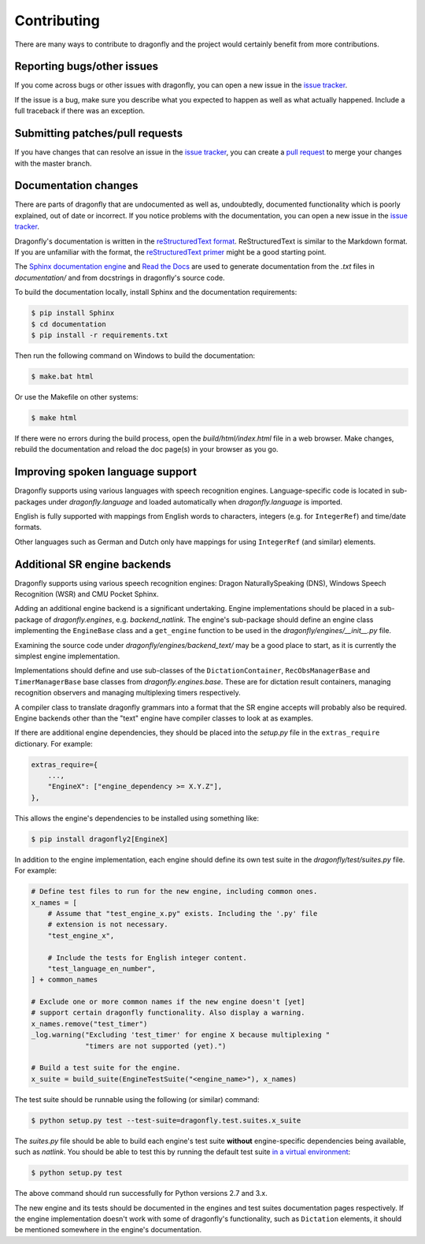 Contributing
============

There are many ways to contribute to dragonfly and the project would
certainly benefit from more contributions.

Reporting bugs/other issues
---------------------------

If you come across bugs or other issues with dragonfly, you can open a new
issue in the `issue tracker`_.

If the issue is a bug, make sure you describe what you expected to happen
as well as what actually happened. Include a full traceback if there was an
exception.

Submitting patches/pull requests
--------------------------------

If you have changes that can resolve an issue in the `issue tracker`_, you
can create a `pull request`_ to merge your changes with the master branch.


Documentation changes
---------------------

There are parts of dragonfly that are undocumented as well as, undoubtedly,
documented functionality which is poorly explained, out of date or
incorrect. If you notice problems with the documentation, you can open a
new issue in the `issue tracker`_.

Dragonfly's documentation is written in the `reStructuredText format`_.
ReStructuredText is similar to the Markdown format. If you are unfamiliar
with the format, the `reStructuredText primer`_ might be a good starting
point.

The `Sphinx documentation engine`_ and `Read the Docs`_ are used to
generate documentation from the *.txt* files in *documentation/* and from
docstrings in dragonfly's source code.

To build the documentation locally, install Sphinx and the documentation
requirements:

.. code:: shell

   $ pip install Sphinx
   $ cd documentation
   $ pip install -r requirements.txt

Then run the following command on Windows to build the documentation:

.. code:: shell

   $ make.bat html

Or use the Makefile on other systems:

.. code:: shell

   $ make html

If there were no errors during the build process, open the
*build/html/index.html* file in a web browser. Make changes, rebuild the
documentation and reload the doc page(s) in your browser as you go.

Improving spoken language support
---------------------------------

Dragonfly supports using various languages with speech recognition engines.
Language-specific code is located in sub-packages under *dragonfly.language*
and loaded automatically when *dragonfly.language* is imported.

English is fully supported with mappings from English words to characters,
integers (e.g. for ``IntegerRef``) and time/date formats.

Other languages such as German and Dutch only have mappings for using
``IntegerRef`` (and similar) elements.


Additional SR engine backends
-----------------------------

Dragonfly supports using various speech recognition engines: Dragon
NaturallySpeaking (DNS), Windows Speech Recognition (WSR) and CMU Pocket
Sphinx.

Adding an additional engine backend is a significant undertaking. Engine
implementations should be placed in a sub-package of *dragonfly.engines*,
e.g. *backend_natlink*. The engine's sub-package should define an engine
class implementing the ``EngineBase`` class and a ``get_engine`` function
to be used in the *dragonfly/engines/__init__.py* file.

Examining the source code under *dragonfly/engines/backend_text/* may be a
good place to start, as it is currently the simplest engine implementation.

Implementations should define and use sub-classes of the
``DictationContainer``, ``RecObsManagerBase`` and ``TimerManagerBase`` base
classes from *dragonfly.engines.base*. These are for dictation result
containers, managing recognition observers and managing multiplexing timers
respectively.

A compiler class to translate dragonfly grammars into a format that the SR
engine accepts will probably also be required. Engine backends other than
the "text" engine have compiler classes to look at as examples.

If there are additional engine dependencies, they should be placed into the
*setup.py* file in the ``extras_require`` dictionary. For example:

..  code:: python

    extras_require={
        ...,
        "EngineX": ["engine_dependency >= X.Y.Z"],
    },

This allows the engine's dependencies to be installed using something like:

.. code:: shell

   $ pip install dragonfly2[EngineX]

In addition to the engine implementation, each engine should define its own
test suite in the *dragonfly/test/suites.py* file. For example:

..  code:: python

    # Define test files to run for the new engine, including common ones.
    x_names = [
        # Assume that "test_engine_x.py" exists. Including the '.py' file
        # extension is not necessary.
        "test_engine_x",

        # Include the tests for English integer content.
        "test_language_en_number",
    ] + common_names

    # Exclude one or more common names if the new engine doesn't [yet]
    # support certain dragonfly functionality. Also display a warning.
    x_names.remove("test_timer")
    _log.warning("Excluding 'test_timer' for engine X because multiplexing "
                 "timers are not supported (yet).")

    # Build a test suite for the engine.
    x_suite = build_suite(EngineTestSuite("<engine_name>"), x_names)

The test suite should be runnable using the following (or similar) command:

.. code:: shell

   $ python setup.py test --test-suite=dragonfly.test.suites.x_suite

The *suites.py* file should be able to build each engine's test suite
**without** engine-specific dependencies being available, such as
*natlink*. You should be able to test this by running the default test
suite `in a virtual environment <https://virtualenv.pypa.io/en/latest/>`__:

.. code:: shell

   $ python setup.py test

The above command should run successfully for Python versions 2.7 and 3.x.

The new engine and its tests should be documented in the engines and test
suites documentation pages respectively. If the engine implementation
doesn't work with some of dragonfly's functionality, such as ``Dictation``
elements, it should be mentioned somewhere in the engine's documentation.

.. Links.
.. _Sphinx documentation engine: https://www.sphinx-doc.org/en/master/
.. _reStructuredText format: http://docutils.sourceforge.net/rst.html
.. _restructuredText primer: http://docutils.sourceforge.net/docs/user/rst/quickstart.html
.. _Read the docs: https://readthedocs.org/
.. _issue tracker: https://github.com/dictation-toolbox/dragonfly/issues
.. _pull request: https://github.com/dictation-toolbox/dragonfly/compare
